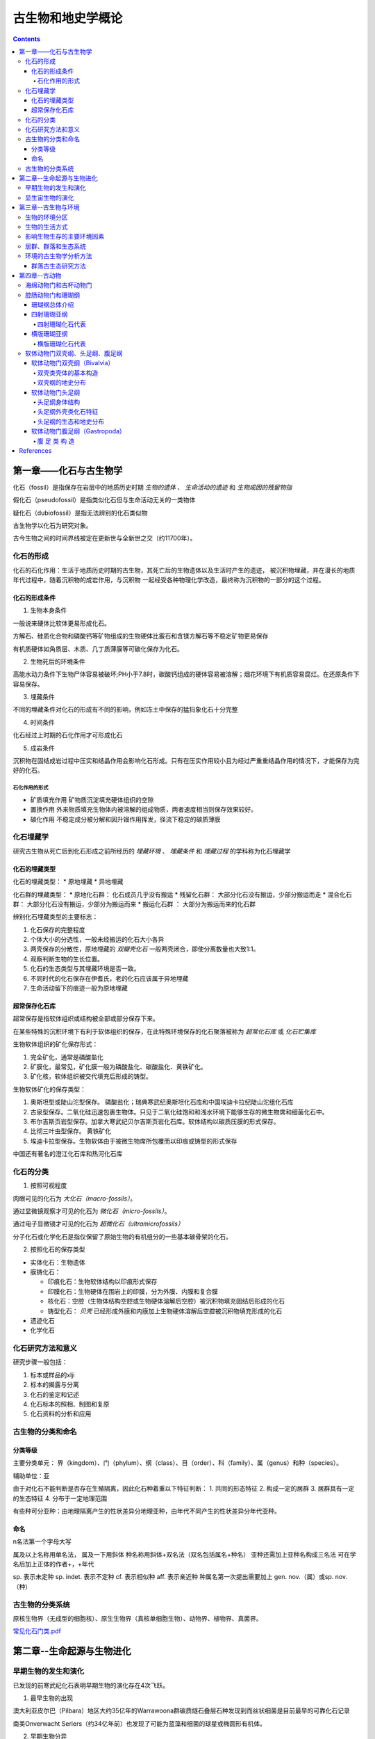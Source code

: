 古生物和地史学概论
####################

.. contents:: 

第一章——化石与古生物学
***************************

化石（fossil）是指保存在岩层中的地质历史时期 *生物的遗体* 、 *生命活动的遗迹* 和 *生物成因的残留物指*

假化石（pseudofossil）是指类似化石但与生命活动无关的一类物体

疑化石（dubiofossil）是指无法辨别的化石类似物

古生物学以化石为研究对象。

古今生物之间的时间界线被定在更新世与全新世之交（约11700年）。

化石的形成
=====================

化石的石化作用：生活于地质历史时期的古生物，其死亡后的生物遗体以及生活时产生的遗迹，
被沉积物埋藏，并在漫长的地质年代过程中，随着沉积物的成岩作用，与沉积物
一起经受各种物理化学改造，最终称为沉积物的一部分的这个过程。

化石的形成条件
------------------

1. 生物本身条件

一般说来硬体比软体更易形成化石。

方解石、硅质化合物和磷酸钙等矿物组成的生物硬体比霰石和含镁方解石等不稳定矿物更易保存

有机质硬体如角质层、木质、几丁质薄膜等可碳化保存为化石。

2. 生物死后的环境条件

高能水动力条件下生物尸体容易被破坏;PH小于7.8时，碳酸钙组成的硬体容易被溶解；烟花环境下有机质容易腐烂。在还原条件下容易保存。

3. 埋藏条件

不同的埋藏条件对化石的形成有不同的影响，例如冻土中保存的猛犸象化石十分完整

4. 时间条件

化石经过上时期的石化作用才可形成化石

5. 成岩条件

沉积物在固结成岩过程中压实和结晶作用会影响化石形成。只有在压实作用较小且为经过严重重结晶作用的情况下，才能保存为完好的化石。

石化作用的形式
^^^^^^^^^^^^^^^^^^

* 矿质填充作用 矿物质沉淀填充硬体组织的空隙
* 置换作用 外来物质填充生物体内被溶解的组成物质，两者速度相当则保存效果较好。
* 碳化作用 不稳定成分被分解和因升镏作用挥发，径流下稳定的碳质薄膜

化石埋藏学
=================

研究古生物从死亡后到化石形成之前所经历的 *埋藏环境* 、 *埋藏条件* 和 *埋藏过程* 的学科称为化石埋藏学

化石的埋藏类型
----------------

化石的埋藏类型：
* 原地埋藏
* 异地埋藏

化石群的埋藏类型：
* 原地化石群： 化石成员几乎没有搬运
* 残留化石群： 大部分化石没有搬运，少部分搬运而走
* 混合化石群： 大部分化石没有搬运，少部分为搬运而来
* 搬运化石群 ： 大部分为搬运而来的化石群

辨别化石埋藏类型的主要标志：

1. 化石保存的完整程度
2. 个体大小的分选性，一般未经搬运的化石大小各异
3. 两壳保存的分散性，原地埋藏的 *双瓣壳化石* 一般两壳闭合，即使分离数量也大致1:1。
4. 观察判断生物的生长位置。 
5. 化石的生态类型与其埋藏环境是否一致。
6. 不同时代的化石保存在伊耆氏，老的化石应该属于异地埋藏
7. 生命活动留下的痕迹一般为原地埋藏
   
超常保存化石库
-------------------------

超常保存是指软体组织或结构被全部或部分保存下来。

在某些特殊的沉积环境下有利于软体组织的保存，在此特殊环境保存的化石聚落被称为 *超常化石库* 或 *化石贮集库*

生物软体组织的矿化保存形式：

1. 完全矿化，通常是磷酸盐化
2. 矿膜化，最常见，矿化膜一般为磷酸盐化、碳酸盐化、黄铁矿化。
3. 矿化核，软体组织被交代填充后形成的铸型。

生物软体矿化的保存类型：

1. 奥斯坦型或陡山沱型保存。 磷酸盐化；瑞典寒武纪奥斯坦化石库和中国埃迪卡拉纪陡山沱组化石库
2. 古泉型保存。二氧化硅迅速包裹生物体。只见于二氧化硅饱和和浅水环境下能够生存的微生物席和细菌化石中。
3. 布尔吉斯页岩型保存。加拿大寒武纪贝尔吉斯页岩化石库。软体结构以碳质压膜的形式保存。
4. 比彻三叶虫型保存。 黄铁矿化
5. 埃迪卡拉型保存。生物软体由于被微生物席所包覆而以印痕或铸型的形式保存

中国还有著名的澄江化石库和热河化石库

化石的分类
=================

1. 按照可视程度

肉眼可见的化石为 *大化石（macro-fossils）*。

通过显微镜观察才可见的化石为 *微化石（micro-fossils）*。

通过电子显微镜才可见的化石为 *超微化石（ultramicrofossils）*

分子化石或化学化石是指仅保留了原始生物的有机组分的一些基本碳骨架的化石。

2. 按照化石的保存类型

* 实体化石：生物遗体
* 膜铸化石：

  * 印痕化石：生物软体结构以印痕形式保存
  * 印膜化石：生物硬体在围岩上的印膜，分为外膜、内膜和复合膜
  * 核化石：空腔（生物体结构空腔或生物硬体溶解后空腔）被沉积物填充固结后形成的化石
  * 铸型化石： *贝壳* 已经形成外膜和内膜加上生物硬体溶解后空腔被沉积物填充形成的化石

* 遗迹化石
* 化学化石

化石研究方法和意义
=============================

研究步骤一般包括：

1. 标本或样品的xlji
2. 标本的揭露与分离
3. 化石的鉴定和记述
4. 化石标本的照相、制图和复原
5. 化石资料的分析和应用

古生物的分类和命名
=========================

分类等级
-------------

主要分类单元：
界（kingdom）、门（phylum）、纲（class）、目（order）、科（family）、属（genus）和种（species）。

辅助单位：亚

由于对化石不能判断是否存在生殖隔离，因此化石种着重以下特征判断：
1. 共同的形态特征
2. 构成一定的居群
3. 居群具有一定的生态特征
4. 分布于一定地理范围

有些种可分亚种：由地理隔离产生的性状差异分地理亚种，由年代不同产生的性状差异分年代亚种。

命名
-----------

n名法第一个字母大写

属及以上名称用单名法，
属及一下用斜体
种名称用斜体+双名法（双名包括属名+种名）
亚种还需加上亚种名构成三名法
可在学名后加上正体的作者+，+年代

sp. 表示未定种
sp. indet. 表示不定种
cf. 表示相似种
aff. 表示亲近种
种属名第一次提出需要加上 gen. nov.（属）或sp. nov.（种）

古生物的分类系统
======================

.. image:: ./image/五界分类系统.png
  :alt: 五界分类系统
  :align: center
  
.. image:: ./image/常见化石一览.png
  :alt: 常见化石一览
  :align: center

原核生物界（无成型的细胞核）、原生生物界（真核单细胞生物）、动物界、植物界、真菌界。

`常见化石门类.pdf`_

第二章--生命起源与生物进化
****************************

早期生物的发生和演化
========================

已发现的前寒武纪化石表明早期生物的演化存在4次飞跃。

1. 最早生物的出现

澳大利亚皮尔巴（Pilbara）地区大约35亿年的Warrawoona群碳质燧石叠层石种发现到而丝状细菌是目前最早的可靠化石记录

南美Onverwacht Seriers（约34亿年前）也发现了可能为蓝藻和细菌的球星或椭圆形有机体。

2. 早期生物分异

加拿大Ontario 西部苏必利尔湖沿岸的前寒武纪 Gunflint 组（约20亿年前）中发现的生物8属12种的微化石证实经过10亿年的演化，原核生物已发展到相当繁盛的程度，这可能与后期富氧大气圈的出现有关。

3. 从原核生物演化出真核生物

澳大利亚北方 Amadens 盆地的 Bitter Springs 组的燧石（约10亿年前）发现了4个属，其中出现了原生动物蓝藻。

在中国北方中元古代串岭沟组（年龄约17~18亿年）中发现的大型球状疑源类化石是早期真核生物的可靠证据。

4. 后生动物的出现

后生动物出现的时间一般认为在距今5.6亿~5.8亿年间，澳大利亚的埃迪卡拉动物群为其典型代表（主要为腔肠、环节、节肢）

显生宙生物的演化
=========================

1. 寒武纪生物大爆发

埃迪卡拉纪末期出现的小壳动物群，是继埃迪卡拉动物群之后首次出现带壳生物，动物界从无壳到有壳的演化是生物进化史上的有一次飞跃，并被认为是寒武纪生物大爆发的序幕。

寒武纪生物大爆发的主幕以5.2亿年前产于中国云南澄江地区寒武系第二统第三纪的澄江动物群为代表。澄江动物群精确记录了寒武纪早期生物大爆发的史实。99%的动物门类在此次生物大爆发出现。

2. 动植物从水生到陆生的发展

志留纪末期至早、中泥盆世，地壳上陆地面积增大，植物界由水域扩展到陆地。植物逐渐有了茎叶的分化，出现了原始的输导系统（维管束）等。

总鳍鱼类项两栖类过渡性质的化石中发现于晚泥盆世地层中。

动物完全摆脱水生到陆生，是两栖类演化到爬行类，得益于羊膜的产生。

3. 动物界各门类的演化谱系

.. image:: ./image/动物界各门类的演化谱系.jpg
  :alt: 动物界各门类的演化谱系图
  :align: center



第三章--古生物与环境
********************************

每一种生物对每一个因素都有一个耐受范围，称为生态幅或耐受性范围。生态幅的中间为最拾区，他的两端为两个生理受抑区，超过生理受抑区为不能耐受区。

生物的环境分区
====================

化石的保存关键是埋藏条件，绝大部分化石通过水环境沉积保存。

海洋的环境分区

1. 滨海生物区，常具有坚硬的外骨骼，或牢固地附着生长在岩石上；有的营潜穴生活火灾硬底营钻孔生活。
2. 浅海生物区，生物种类多样。
3. 半深海生物区，生物种类少
4. 深海生物区，极少。

生物的生活方式
=====================

根据海底生物的居住地段和运动方式，可以划分生物的生活方式。

海洋生物的生活方式
1. 底栖生物
2. 游泳生物
3. 浮游生物

影响生物生存的主要环境因素
================================

1. 温度
2. 水深
3. 光
4. 盐度
5. 底质
6. 气体
7. 海拔
8. 生物因素

居群、群落和生态系统
=============================

居群又叫种群

环境的古生物学分析方法
===========================

由于环境和生物的关系，可以通过化石还原古环境

1. 指相化石法，指能够反映某种特定环境的化石。如造礁珊瑚反映温暖、清澈、正常盐度的浅海。
2. 形态功能分析法，深入研究化石的基本构造，并力求阐明这些构造的生态功能，据此来重塑化石古生物的生活方式。
3. 群落古生态分析方法，根据群落的生态组合类型来分析古环境，并根据不同生态类型的群落在纵向上的岩体来分析推断古环境的演变过程。

群落古生态研究方法
----------------------

1. 在北燕qjde地层中井可能多地采集化石，并对化石产出的层位和岩性进行详细的登记和描述。
2. 对每一层位上的化石组合进行解析，识别出原地埋藏的化石和异地埋藏的化石。
3. 对原地埋藏的化石要进行群落的风度和分异度的统计。
4. 通过对群落中各种的风度统计，来确定群落中的优势种和次要种，并通过与相关群落比较确定器特征中。然后更具器特征中和优势种对群落进行命名。
5. 拖过群落的分度和分异度数据，分析群落中的居群数量。
6. 更具群落在被研究的地层剖面上的垂直分布及群落类型自下而上的岩体，就可以综合推断沉积环境的变化情况。

第四章--古动物
********************************

指动物界内的古动物，即不包括原生动物。

.. image:: ./image/动物界各门类的演化谱系.jpg
  :alt: 动物界各门类的演化谱系图
  :align: center

海绵动物门和古杯动物门
===========================
属于侧生动物，不认为是真后生动物。

最显著的特点是多细胞，但无明显的细胞分化，无组织和器官。也就是由一组形态相近的细胞组合而成。相互不依赖。

1. 海绵动物门

.. image:: ./image/海绵动物门.png
  :alt: 海绵动物门结构图
  :align: right
  :width: 10em

亦称多孔动物门(Porifera)

海洋中营固着生活的一类单体或群体动物,
是最原始的一类后生动物。多细胞,但还没
有形成组织或器官。身体由两层细胞构成体
壁,体壁围绕一中央腔,中央腔以出水口与
外界相通。体壁上也有许多小孔或管道与外
界或中央腔相通。


根据骨骼特点分为3个纲:钙质海绵纲
(Calcarea)、六放海绵纲(Hexactinellida)
和寻常海绵纲(Demospongiae)

2. 古杯动物门

.. image:: ./image/古杯动物门.png
  :alt: 古杯动物门结构图
  :align: right
  :width: 10em

古杯是绝灭了的低等多细胞后
生浅海底栖动物。古杯为单体,
形状多样,常呈杯状、锥状、
圆柱状和盘状等;也有群体,
呈树丛状和链状等。杯体表面
有光滑的、有具瘤状突起或具
纵向与横向褶纹的。个体从几
毫米~几十厘米不等。

已描述的古杯约有300多个属,
1000多种


腔肠动物门和珊瑚纲
===========================

从腔肠动物开始可以看到明显的组织和组织间的协同工作，因而被称为最原始的真后生动物。


.. image:: ./image/腔肠动物.png
  :align: right
  :alt: 腔肠动物结构图
  :width: 10em

腔肠动物门(Coelenterata)

* 低等二胚层多细胞真后生动物,有组织无器官。
* 体壁由内胚层、外胚层和中胶层组成,由体壁包围形成肠腔,司消化和吸收作用。
* 身体多呈轴射对称,少数为两侧对称。体型可以归纳为水螅型和水母型两类。这两种体型往往是一种腔肠动物生活史的两个阶段。绝大多数海生。

按生活方式和形态分为水螅型（底栖），水母型（游泳）。

1. 水螅型

圆筒状,有基盘,开口向上,固着。单体或群体

2. 水母型

圆盘状、伞状,口朝下, 漂游。单体。

.. image:: ./image/腔肠动物门划分.png
  :align: center
  :alt: 腔肠动物门划分

珊瑚纲总体介绍
----------------------

腔肠动物门中化石最多的一个纲

有单体和复体之分，复体一般指示温暖、清澈的正常浅海，水深20m左右，水温25~30摄氏度最为合适。

单体生活范围广，低温和各种深度都有分布。

珊瑚无器官，有组织，身体结构可以视为被板状组织或轴状（只有中轴一类）的组合。

珊瑚的内部结构：

1. 横列结构：顺着横向排列的板状构造，将珊瑚划分为纵列的多个壁室。
2. 纵列结构：顺着纵向排列的板状构造，根据生长顺序和长度可划分为多级隔壁。
3. 边缘构造：鳞板:位于隔壁之间上拱的小板；泡沫板:切断隔壁的大小不等的板。鳞壁被隔壁分割，泡沫板不被隔壁分割。
4. 轴部构造：中轴或中柱，中轴为实心，中柱为降至的蛛网状构造。

珊瑚的生长顺序由下至上，发育有横向的年轮，可以用来指示时间。

.. image:: ./image/珊瑚的年轮.png
  :align: center
  :alt: 珊瑚的年轮

四射珊瑚亚纲
------------------------

四射珊瑚有单体和复体之分，单体多为锥状。

复体紧密相连为块状复体，覆体间有一定距离为从状复体。

四射珊瑚的外部构造：

1. 顶部虫体居住的杯形凹陷：萼
2. 年轮

四射珊瑚的组合类型：

.. image:: ./image/四射珊瑚构造的组合类型.jpg
  :align: center
  :alt: 四射珊瑚构造组合类型

.. image:: ./image/四射珊瑚构造组合示意图.png
  :align: center
  :alt: 四射珊瑚构造组合示意图

四射珊瑚化石代表
^^^^^^^^^^^^^^^^^^^^^^^^^

1. *Hexagonaria* 六方珊瑚，D-P

多角状复体，隔壁常不达中心，鳞板呈人字型。


2. *Litostrotion* 石柱珊瑚，密西西比亚纪C1

多角状或从状复体，隔壁较长，具有明显的中轴。

.. image:: ./image/石柱珊瑚.png
  :align: center
  :alt: *Litostrotion irregular var.asiatica*

横版珊瑚亚纲
---------------------------

全为复体

无隔壁或隔壁不发育，横版极为发育

有独特的联结构造，孔状、管状、板状，使各个腔室联结起来。

横版珊瑚化石代表
^^^^^^^^^^^^^^^^^^^^^^^^^

1. Michelinia

.. image:: ./image/Michelinia.png
  :align: center
  :alt: Michelinia

2. Hayasakaia 早坂珊瑚

.. image:: ./image/早坂珊瑚.png
  :align: center
  :alt: Hayasakaia

软体动物门双壳纲、头足纲、腹足纲
==================================

软体动物门数量多、分布广,是动物界第二大门类。
适应能力强,陆上和海上均有代表,如蜗牛、田螺、乌贼等

身体可分为头、足、内脏团和外套膜四部分, 不分节,外套
膜包裹内脏团并且常分泌钙质硬壳。
水生种类鳃呼吸,陆生种类以外套膜当肺呼吸

依据软体和硬壳形态等特征可分为十个纲：

.. image:: ./image/软体动物分纲.png
  :align: center

软体动物分纲代表

.. container:: custom

  .. image:: ./image/软体动物分纲代表1.png
    :align: center
  .. image:: ./image/软体动物分纲代表2.png
    :align: center
  .. image:: ./image/软体动物分纲代表3.png
    :align: center
  .. image:: ./image/软体动物分纲代表4.png
    :align: center
  .. image:: ./image/软体动物分纲代表5.png
    :align: center
  .. image:: ./image/软体动物分纲代表6.png
    :align: center

软体动物门双壳纲（Bivalvia）
-------------------------------------

水生、两侧对称,具左右两瓣外壳

由两瓣外套膜包围成外套腔,腔内具瓣状鳃，也称瓣鳃纲(Lamellibranchiata)

足位于身体前腹方,常似斧形，也称斧足纲(Pelecypoda)

双壳纲身体结构：

.. image:: ./image/双壳纲身体结构.png
  :align: center
  :alt: 双壳纲身体结构

双壳类壳体的基本构造
^^^^^^^^^^^^^^^^^^^^^^^^^^^^

壳体结构如图：

.. image:: ./image/双壳纲壳体结构.png
  :align: center
  :alt: 双壳纲壳体结构

喙：最早形成的壳尖，多指向前方

壳顶：包括喙周围壳体最大弯曲区

后壳顶脊：由喙向后腹方延伸的一条隆脊

后壳面：后壳顶脊与后背缘之间的壳面

铰合线：两壳后缘铰合的边缘线

前耳、后耳：喙前和后方翼状伸出部分

耳凹：耳与壳体之间的槽状凹陷

壳饰：

同心饰：同心纹、线、 脊、层（皱）

放射饰：线、脊、褶， 分叉、插入

网状饰

刺、瘤、节等

.. image:: ./image/双壳纲壳的定向.png
  :align: center
  :alt: 壳的定向

壳分前、后、背、腹、左、右
两壳铰合的一方称背方，相对壳开闭的一方为腹方
一般喙指向前方，壳前后不对称者，一般后部较长

双壳纲的地史分布
^^^^^^^^^^^^^^^^^^^

始现于寒武纪第二世∈2

Ｏ为辐射分化期

S-D进一步分化新类别并出现淡水类型

Mz迅速发展

Rec.达全盛

软体动物门头足纲
------------------------

是软体动物门中发育最完善、最高级的一个纲
全部海生、食肉动物、海底爬行或水中游泳
两侧对称，头、眼发育、位于前方，中央有口。腕的一部
分环列于口周围，用于捕食；另一部分则靠近头部的腹侧，
构成排水漏斗，是独特的运动器官。

鳃呼吸

四鳃：
具外壳

二鳃：
具内壳或无壳

.. image:: ./image/头足纲生态图.png
  :alt: 头足纲生态图
  :align: center

头足纲身体结构
^^^^^^^^^^^^^^^^^^^

.. image:: ./image/头足纲身体结构.png
  :alt: 头足纲身体结构
  :align: center

头足纲外壳类化石特征
^^^^^^^^^^^^^^^^^^^^^^

.. image:: ./image/头足纲化石代表.png
  :alt: 头足纲化石代表
  :align: center

1. 头足纲壳的基本构造

.. image:: ./image/头足纲壳的基本构造1.png
  :align: center
  :alt: 头足纲壳的基本构造

.. image:: ./image/头足纲壳的基本构造2.png
  :align: center
  :alt: 头足纲壳的基本构造

.. image:: ./image/头足纲壳的基本构造3.png
  :align: center
  :alt: 头足纲壳的基本构造

2. 头足纲外壳类体管类型

.. image:: ./image/头足纲外壳类体管类型.png
  :align: center
  :alt: 头足纲壳外壳类体管类型

3. 头足纲外壳类缝合线类型

.. image:: ./image/头足纲外壳类缝合线类型.png
  :align: center
  :alt: 头足纲外壳类缝合线类型

4. 头足纲外壳类壳饰

.. image:: ./image/头足纲外壳类壳饰.png
  :align: center
  :alt: 头足纲外壳类壳饰

5. 头足纲外壳类定向

.. image:: ./image/头足纲外壳类定向.png
  :align: center
  :alt: 头足纲外壳类定向

头足纲的生态和地史分布
^^^^^^^^^^^^^^^^^^^^^^^^^^^^

1. 头足纲生态

* 全为海生
* 现代鹦鹉螺（只有一个属Nautilus）生活于浅海区，也可达较深的海区，营游泳或底栖爬行生活
* 化石外壳类都具气室，壳壁较薄，壳面的脊或瘤也是空的，具有一定的游泳能力，其游泳能力的强弱因壳形不同而有所差别。

2. 头足纲地史分布

.. image:: ./image/头足纲地史分布.png
  :align: center
  :alt: 头足纲地史分布

软体动物门腹足纲（Gastropoda）
------------------------------------

通称螺类。

具有明显的头部，体外有一枚螺旋卷曲的贝壳，仅寒武
纪早期地层中的某些腹足类动物其贝壳对称。

头部发达，具眼、触角。
足发达，叶状，位腹侧，故称腹足类。

腹 足 类 构 造
^^^^^^^^^^^^^^^^^^^^^^^

.. image:: ./image/腹足类构造.png
  :align: center
  :alt: 腹足类构造




References
***********

.. _常见化石门类.pdf: https://github.com/sicheng1806/essentials/blob/main/docs/source/cjhsml.pdf

